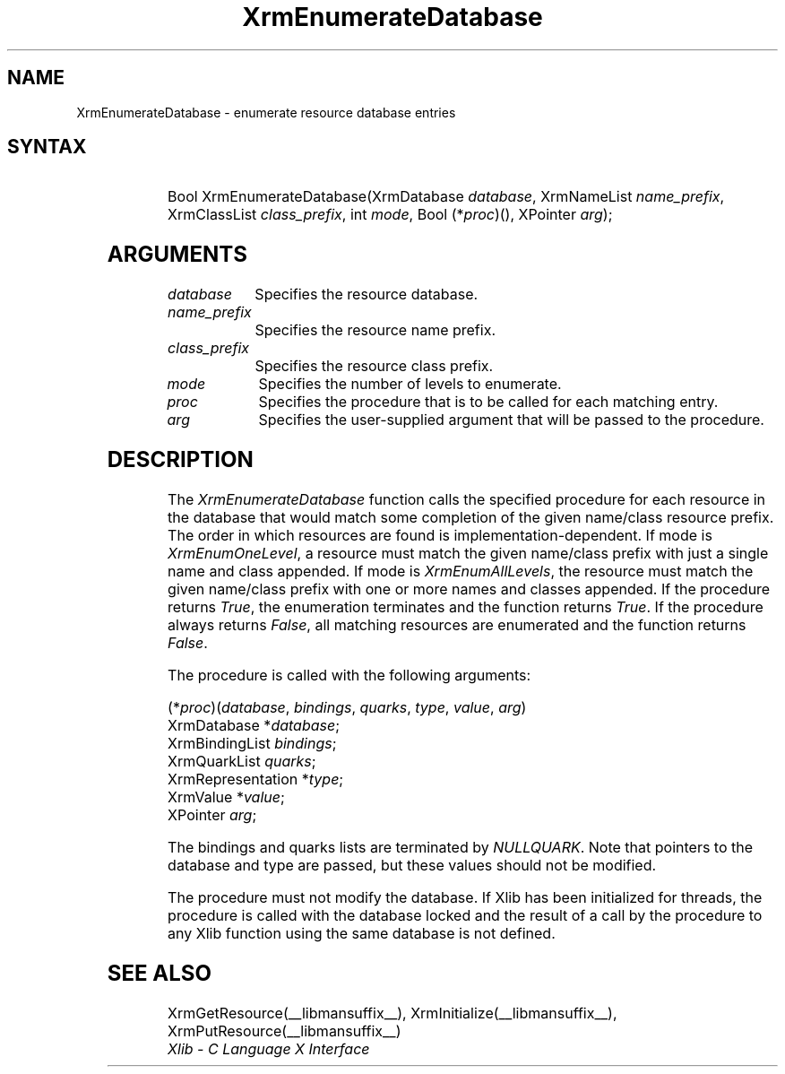 '\" t
.\" Copyright \(co 1985, 1986, 1987, 1988, 1989, 1990, 1991, 1994, 1996 X Consortium
.\"
.\" Permission is hereby granted, free of charge, to any person obtaining
.\" a copy of this software and associated documentation files (the
.\" "Software"), to deal in the Software without restriction, including
.\" without limitation the rights to use, copy, modify, merge, publish,
.\" distribute, sublicense, and/or sell copies of the Software, and to
.\" permit persons to whom the Software is furnished to do so, subject to
.\" the following conditions:
.\"
.\" The above copyright notice and this permission notice shall be included
.\" in all copies or substantial portions of the Software.
.\"
.\" THE SOFTWARE IS PROVIDED "AS IS", WITHOUT WARRANTY OF ANY KIND, EXPRESS
.\" OR IMPLIED, INCLUDING BUT NOT LIMITED TO THE WARRANTIES OF
.\" MERCHANTABILITY, FITNESS FOR A PARTICULAR PURPOSE AND NONINFRINGEMENT.
.\" IN NO EVENT SHALL THE X CONSORTIUM BE LIABLE FOR ANY CLAIM, DAMAGES OR
.\" OTHER LIABILITY, WHETHER IN AN ACTION OF CONTRACT, TORT OR OTHERWISE,
.\" ARISING FROM, OUT OF OR IN CONNECTION WITH THE SOFTWARE OR THE USE OR
.\" OTHER DEALINGS IN THE SOFTWARE.
.\"
.\" Except as contained in this notice, the name of the X Consortium shall
.\" not be used in advertising or otherwise to promote the sale, use or
.\" other dealings in this Software without prior written authorization
.\" from the X Consortium.
.\"
.\" Copyright \(co 1985, 1986, 1987, 1988, 1989, 1990, 1991 by
.\" Digital Equipment Corporation
.\"
.\" Portions Copyright \(co 1990, 1991 by
.\" Tektronix, Inc.
.\"
.\" Permission to use, copy, modify and distribute this documentation for
.\" any purpose and without fee is hereby granted, provided that the above
.\" copyright notice appears in all copies and that both that copyright notice
.\" and this permission notice appear in all copies, and that the names of
.\" Digital and Tektronix not be used in in advertising or publicity pertaining
.\" to this documentation without specific, written prior permission.
.\" Digital and Tektronix makes no representations about the suitability
.\" of this documentation for any purpose.
.\" It is provided ``as is'' without express or implied warranty.
.\" 
.\"
.ds xT X Toolkit Intrinsics \- C Language Interface
.ds xW Athena X Widgets \- C Language X Toolkit Interface
.ds xL Xlib \- C Language X Interface
.ds xC Inter-Client Communication Conventions Manual
.na
.de Ds
.nf
.\\$1D \\$2 \\$1
.ft CW
.\".ps \\n(PS
.\".if \\n(VS>=40 .vs \\n(VSu
.\".if \\n(VS<=39 .vs \\n(VSp
..
.de De
.ce 0
.if \\n(BD .DF
.nr BD 0
.in \\n(OIu
.if \\n(TM .ls 2
.sp \\n(DDu
.fi
..
.de FN
.fi
.KE
.LP
..
.de IN		\" send an index entry to the stderr
..
.de C{
.KS
.nf
.D
.\"
.\"	choose appropriate monospace font
.\"	the imagen conditional, 480,
.\"	may be changed to L if LB is too
.\"	heavy for your eyes...
.\"
.ie "\\*(.T"480" .ft L
.el .ie "\\*(.T"300" .ft L
.el .ie "\\*(.T"202" .ft PO
.el .ie "\\*(.T"aps" .ft CW
.el .ft R
.ps \\n(PS
.ie \\n(VS>40 .vs \\n(VSu
.el .vs \\n(VSp
..
.de C}
.DE
.R
..
.de Pn
.ie t \\$1\fB\^\\$2\^\fR\\$3
.el \\$1\fI\^\\$2\^\fP\\$3
..
.de ZN
.ie t \fB\^\\$1\^\fR\\$2
.el \fI\^\\$1\^\fP\\$2
..
.de hN
.ie t <\fB\\$1\fR>\\$2
.el <\fI\\$1\fP>\\$2
..
.de NT
.ne 7
.ds NO Note
.if \\n(.$>$1 .if !'\\$2'C' .ds NO \\$2
.if \\n(.$ .if !'\\$1'C' .ds NO \\$1
.ie n .sp
.el .sp 10p
.TB
.ce
\\*(NO
.ie n .sp
.el .sp 5p
.if '\\$1'C' .ce 99
.if '\\$2'C' .ce 99
.in +5n
.ll -5n
.R
..
.		\" Note End -- doug kraft 3/85
.de NE
.ce 0
.in -5n
.ll +5n
.ie n .sp
.el .sp 10p
..
.ny0
'\" t
.TH XrmEnumerateDatabase __libmansuffix__ __xorgversion__ "XLIB FUNCTIONS"
.SH NAME
XrmEnumerateDatabase \- enumerate resource database entries
.SH SYNTAX
.TS
lw(.5i) lw(2i) lw(2.5i).
T{
\&#define
T}	T{
.ZN XrmEnumAllLevels
T}	T{
0
T}
T{
\&#define
T}	T{
.ZN XrmEnumOneLevel
T}	T{
1
T}
.TE
.HP
Bool XrmEnumerateDatabase\^(\^XrmDatabase \fIdatabase\fP\^, XrmNameList
\fIname_prefix\fP\^, XrmClassList \fIclass_prefix\fP\^, int \fImode\fP\^, Bool
(\^*\fIproc\fP\^)\^(\^)\^, XPointer \fIarg\fP\^); 
.SH ARGUMENTS
.IP \fIdatabase\fP 1i
Specifies the resource database.
.IP \fIname_prefix\fP 1i
Specifies the resource name prefix.
.IP \fIclass_prefix\fP 1i
Specifies the resource class prefix.
.IP \fImode\fP 1i
Specifies the number of levels to enumerate.
.IP \fIproc\fP 1i
Specifies the procedure that is to be called for each matching entry.
.IP \fIarg\fP 1i
Specifies the user-supplied argument that will be passed to the procedure.
.SH DESCRIPTION
The
.ZN XrmEnumerateDatabase
function calls the specified procedure for each resource in the database
that would match some completion of the given name/class resource prefix.
The order in which resources are found is implementation-dependent.
If mode is
.ZN XrmEnumOneLevel ,
a resource must match the given name/class prefix with
just a single name and class appended.  If mode is
.ZN XrmEnumAllLevels ,
the resource must match the given name/class prefix with one or more names and
classes appended.
If the procedure returns
.ZN True ,
the enumeration terminates and the function returns
.ZN True . 
If the procedure always returns
.ZN False ,
all matching resources are enumerated and the function returns
.ZN False .
.LP
The procedure is called with the following arguments:
.LP
.\" Start marker code here
.Ds 0
(*\fIproc\fP\^)(\^\fIdatabase\fP, \fIbindings\fP, \fIquarks\fP, \fItype\fP, \fIvalue\fP, \fIarg\fP\^)
        XrmDatabase *\fIdatabase\fP\^;
        XrmBindingList \fIbindings\fP\^;
        XrmQuarkList \fIquarks\fP\^;
        XrmRepresentation *\fItype\fP\^;
        XrmValue *\fIvalue\fP\^;
        XPointer \fIarg\fP\^;
.De
.\" End marker code here
.LP
The bindings and quarks lists are terminated by
.ZN NULLQUARK .
Note that pointers
to the database and type are passed, but these values should not be modified.
.LP
The procedure must not modify the database.
If Xlib has been initialized for threads, the procedure is called with
the database locked and the result of a call by the procedure to any
Xlib function using the same database is not defined.
.SH "SEE ALSO"
XrmGetResource(__libmansuffix__),
XrmInitialize(__libmansuffix__),
XrmPutResource(__libmansuffix__)
.br
\fI\*(xL\fP
